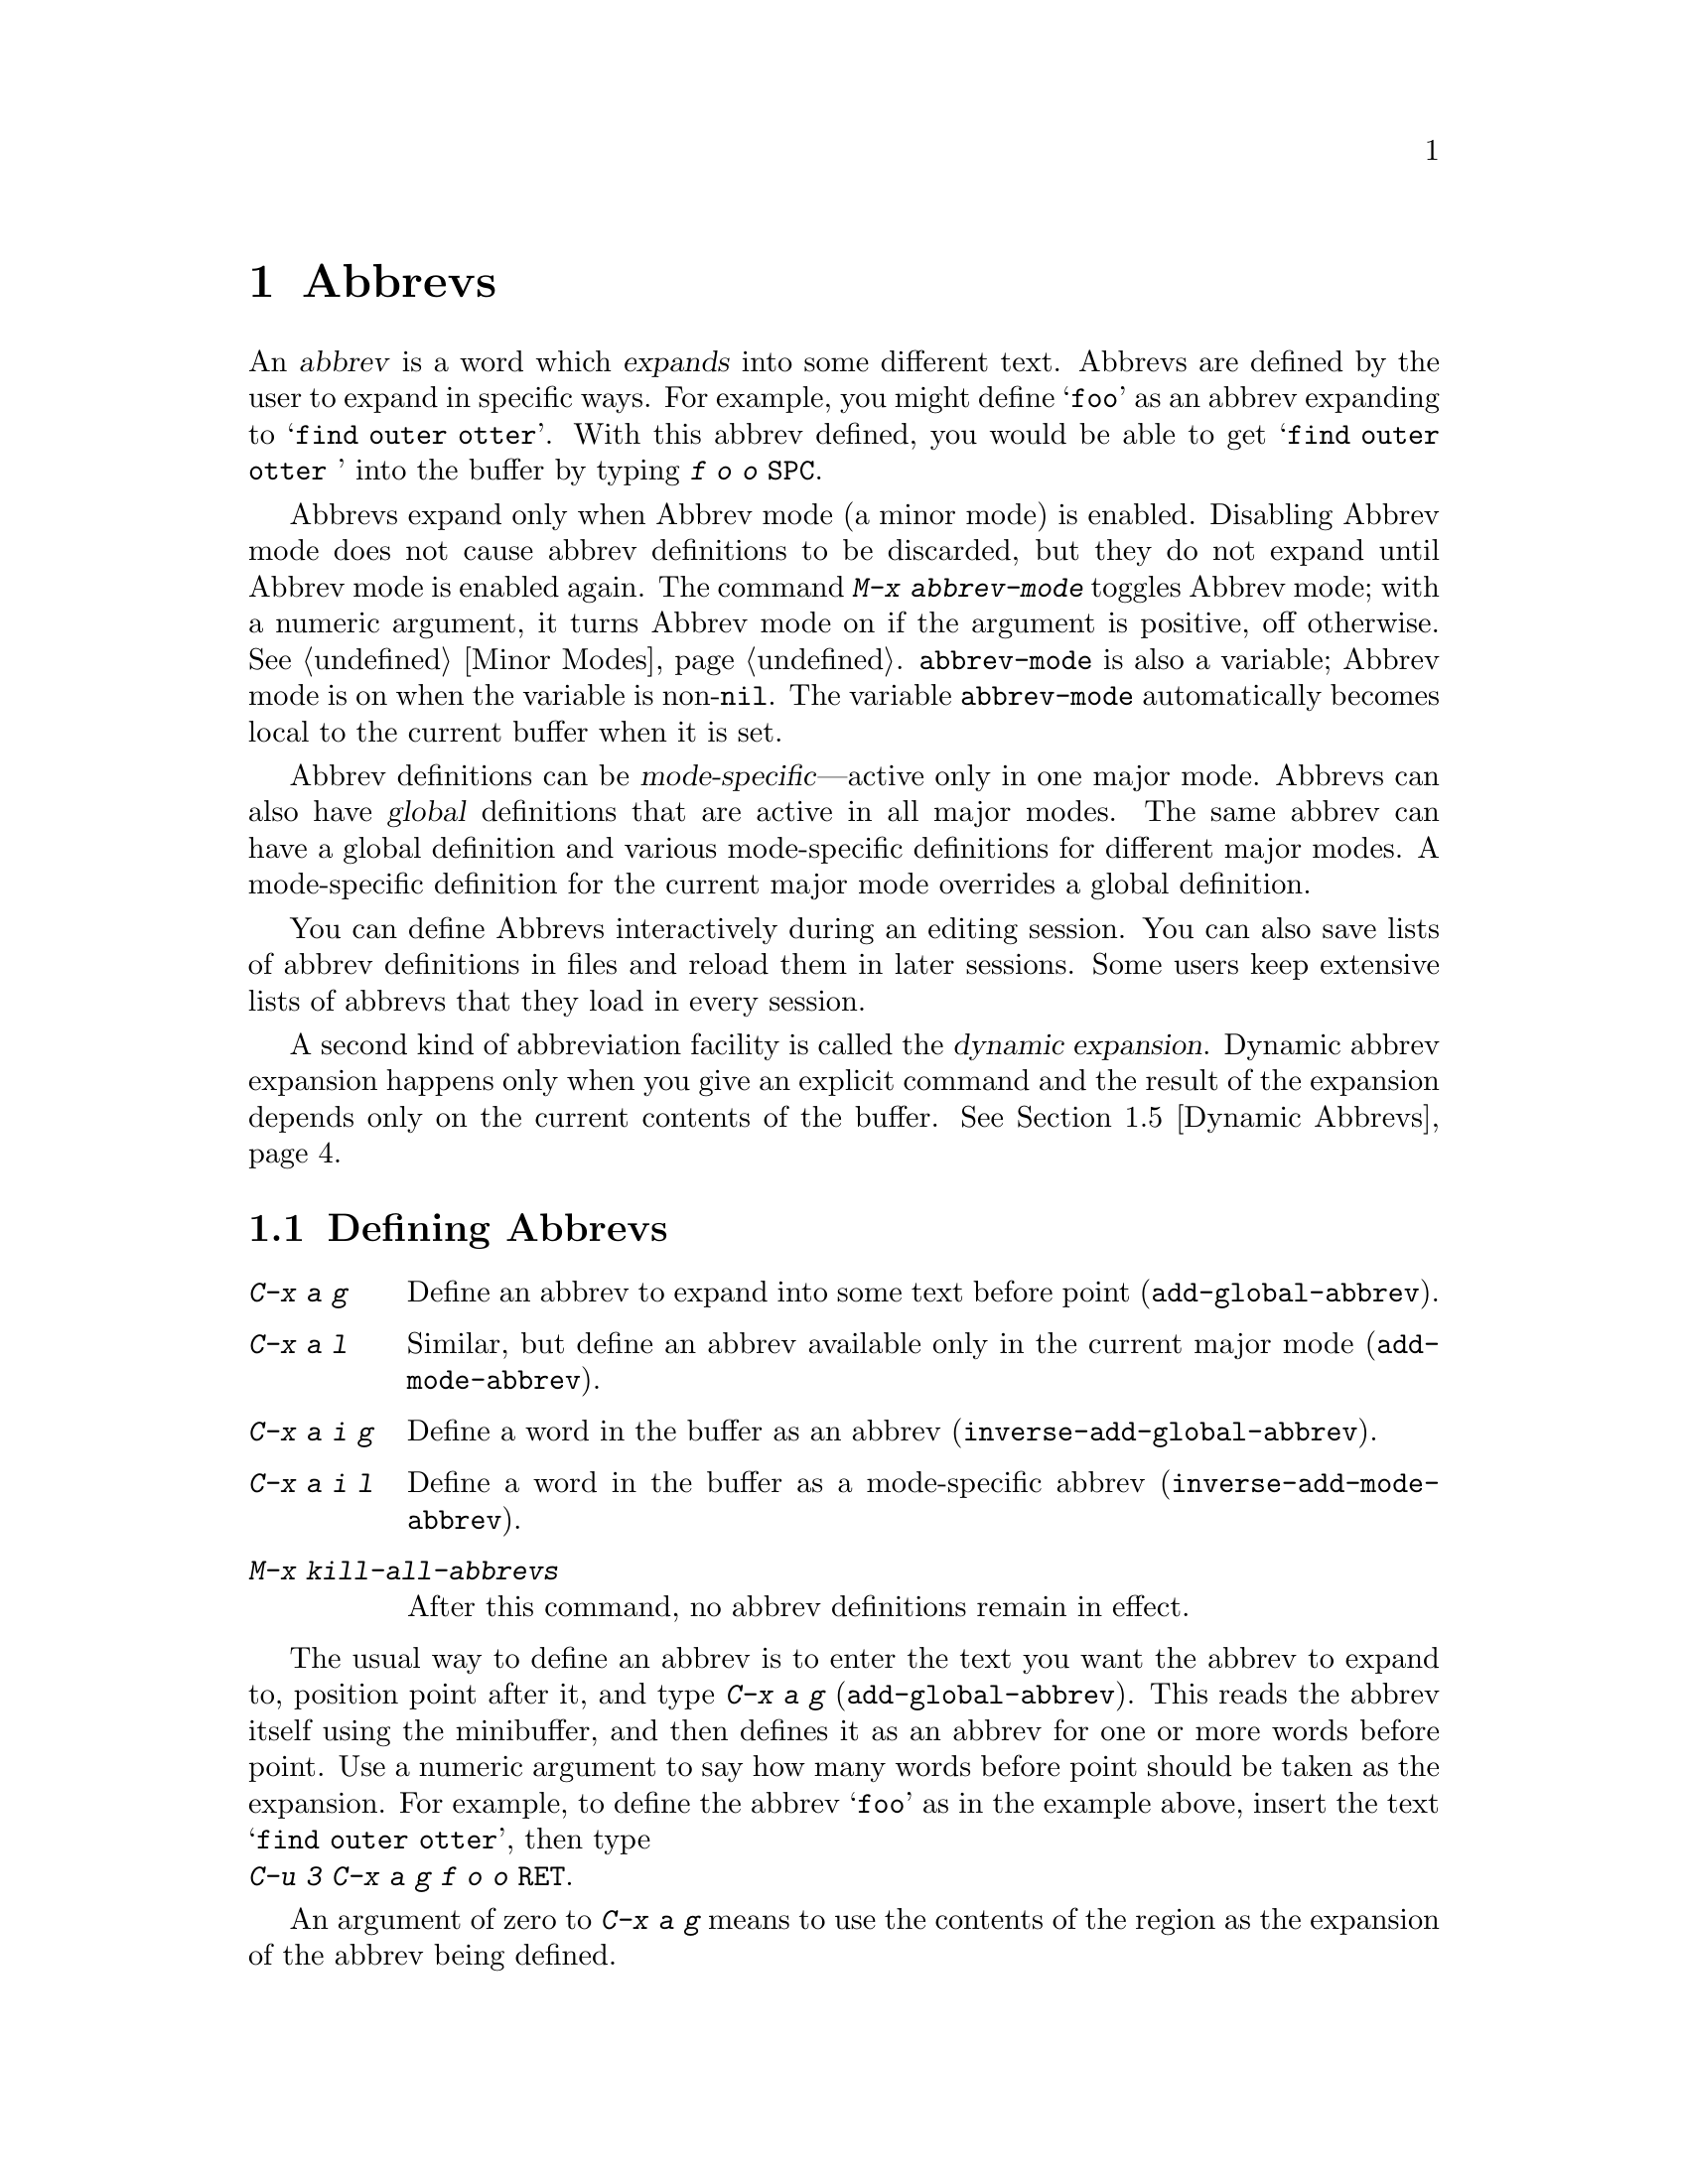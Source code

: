
@node Abbrevs, Picture, Packages, Top
@chapter Abbrevs
@cindex abbrevs
@cindex expansion (of abbrevs)

  An @dfn{abbrev} is a word which @dfn{expands} into some
different text.  Abbrevs are defined by the user to expand in specific
ways.  For example, you might define @samp{foo} as an abbrev expanding to
@samp{find outer otter}.  With this abbrev defined, you would be able to
get @samp{find outer otter } into the buffer by typing @kbd{f o o @key{SPC}}.

@findex abbrev-mode
@vindex abbrev-mode
  Abbrevs expand only when Abbrev mode (a minor mode) is enabled.
Disabling Abbrev mode does not cause abbrev definitions to be discarded,
but they do not expand until Abbrev mode is enabled again.  The command
@kbd{M-x abbrev-mode} toggles Abbrev mode; with a numeric argument, it
turns Abbrev mode on if the argument is positive, off otherwise.
@xref{Minor Modes}.  @code{abbrev-mode} is also a variable; Abbrev mode is
on when the variable is non-@code{nil}.  The variable @code{abbrev-mode}
automatically becomes local to the current buffer when it is set.

  Abbrev definitions can be @dfn{mode-specific}---active only in one major
mode.  Abbrevs can also have @dfn{global} definitions that are active in
all major modes.  The same abbrev can have a global definition and various
mode-specific definitions for different major modes.  A mode-specific
definition for the current major mode overrides a global definition.

 You can define Abbrevs interactively during an editing session.  You
can also save lists of abbrev definitions in files and reload them in later
sessions.  Some users keep extensive lists of abbrevs that they load in
every session.

  A second kind of abbreviation facility is called the @dfn{dynamic
expansion}.  Dynamic abbrev expansion happens only when you give an
explicit command and the result of the expansion depends only on the
current contents of the buffer.  @xref{Dynamic Abbrevs}.

@menu
* Defining Abbrevs::  Defining an abbrev, so it will expand when typed.
* Expanding Abbrevs:: Controlling expansion: prefixes, canceling expansion.
* Editing Abbrevs::   Viewing or editing the entire list of defined abbrevs.
* Saving Abbrevs::    Saving the entire list of abbrevs for another session.
* Dynamic Abbrevs::   Abbreviations for words already in the buffer.
@end menu

@node Defining Abbrevs, Expanding Abbrevs, Abbrevs, Abbrevs
@section Defining Abbrevs

@table @kbd
@item C-x a g
Define an abbrev to expand into some text before point
(@code{add-global-abbrev}).
@item C-x a l
Similar, but define an abbrev available only in the current major mode
(@code{add-mode-abbrev}).
@item C-x a i g
Define a word in the buffer as an abbrev (@code{inverse-add-global-abbrev}).
@item C-x a i l
Define a word in the buffer as a mode-specific abbrev
(@code{inverse-add-mode-abbrev}).
@item M-x kill-all-abbrevs
After this command, no abbrev definitions remain in effect.
@end table

@kindex C-x a g
@findex add-global-abbrev
  The usual way to define an abbrev is to enter the text you want the
abbrev to expand to, position point after it, and type @kbd{C-x a g}
(@code{add-global-abbrev}).  This reads the abbrev itself using the
minibuffer, and then defines it as an abbrev for one or more words
before point.  Use a numeric argument to say how many words before point
should be taken as the expansion.  For example, to define the abbrev
@samp{foo} as in the example above, insert the text @samp{find outer
otter}, then type @*@kbd{C-u 3 C-x a g f o o @key{RET}}.

  An argument of zero to @kbd{C-x a g} means to use the contents of the
region as the expansion of the abbrev being defined.

@kindex C-x a l
@findex add-mode-abbrev
  The command @kbd{C-x a l} (@code{add-mode-abbrev}) is similar, but
defines a mode-specific abbrev.  Mode-specific abbrevs are active only in a
particular major mode.  @kbd{C-x a l} defines an abbrev for the major mode
in effect at the time @kbd{C-x a l} is typed.  The arguments work the
same way they do for @kbd{C-x a g}.

@kindex C-x a i g
@findex inverse-add-global-abbrev
@kindex C-x a i l
@findex inverse-add-mode-abbrev
  If the text of an abbrev you want is already in the buffer instead of
the expansion, use command @kbd{C-x a i g} (@code{inverse-add-global-abbrev})
instead of @kbd{C-x a g}, or use @kbd{C-x a i l}
(@code{inverse-add-mode-abbrev}) instead of @kbd{C-x a l}.  These commands
are called ``inverse'' because they invert the meaning of the argument
found in the buffer and the argument read using the minibuffer.@refill

  To change the definition of an abbrev, just add the new definition.  You
will be asked to confirm if the abbrev has a prior definition.  To remove
an abbrev definition, give a negative argument to @kbd{C-x a g} or @kbd{C-x
a l}.  You must choose the command to specify whether to kill a global
definition or a mode-specific definition for the current mode, since those
two definitions are independent for one abbrev.

@findex kill-all-abbrevs
  @kbd{M-x kill-all-abbrevs} removes all existing abbrev definitions.

@node Expanding Abbrevs, Editing Abbrevs, Defining Abbrevs, Abbrevs
@section Controlling Abbrev Expansion

  An abbrev expands whenever it is in a buffer just before point and you
type a self-inserting punctuation character (@key{SPC}, comma,
etc.@:).  Most often an abbrev is used by inserting the abbrev followed
by punctuation.

@vindex abbrev-all-caps
  Abbrev expansion preserves case; thus, @samp{foo} expands into @samp{find
outer otter}, @samp{Foo} into @samp{Find outer otter}, and @samp{FOO} into
@samp{FIND OUTER OTTER} or @samp{Find Outer Otter} according to the
variable @code{abbrev-all-caps} (a non-@code{nil} value chooses the first
of the two expansions).@refill

   Two commands are available to control abbrev expansion:

@table @kbd
@item M-'
Separate a prefix from a following abbrev to be expanded
(@code{abbrev-prefix-mark}).
@item C-x a e
@findex expand-abbrev
Expand the abbrev before point (@code{expand-abbrev}).
This is effective even when Abbrev mode is not enabled.
@item M-x unexpand-abbrev
Undo last abbrev expansion.
@item M-x expand-region-abbrevs
Expand some or all abbrevs found in the region.
@end table

@kindex M-'
@findex abbrev-prefix-mark
  You may wish to expand an abbrev with a prefix attached.  For example,
if @samp{cnst} expands into @samp{construction}, you may want to use it
to enter @samp{reconstruction}.  It does not work to type @kbd{recnst},
because that is not necessarily a defined abbrev.  Instead, you can use
the command @kbd{M-'} (@code{abbrev-prefix-mark}) between the prefix
@samp{re} and the abbrev @samp{cnst}.  First, insert @samp{re}.  Then
type @kbd{M-'}; this inserts a minus sign in the buffer to indicate that
it has done its work.  Then insert the abbrev @samp{cnst}.  The buffer
now contains @samp{re-cnst}.  Now insert a punctuation character to
expand the abbrev @samp{cnst} into @samp{construction}.  The minus sign
is deleted at this point by @kbd{M-'}.  The resulting text is the
desired @samp{reconstruction}.@refill

  If you actually want the text of the abbrev in the buffer, rather than
its expansion, insert the following punctuation with @kbd{C-q}.  Thus,
@kbd{foo C-q -} leaves @samp{foo-} in the buffer.

@findex unexpand-abbrev
  If you expand an abbrev by mistake, you can undo the expansion (replace
the expansion by the original abbrev text) with @kbd{M-x unexpand-abbrev}.
You can also use @kbd{C-_} (@code{undo}) to undo the expansion; but that
will first undo the insertion of the punctuation character.

@findex expand-region-abbrevs
  @kbd{M-x expand-region-abbrevs} searches through the region for defined
abbrevs, and  offers to replace each one it finds with its expansion.
This command is useful if you have typed text using abbrevs but forgot
to turn on Abbrev mode first.  It may also be useful together with a
special set of abbrev definitions for making several global replacements at
once.  The command is effective even if Abbrev mode is not enabled.

@node Editing Abbrevs, Saving Abbrevs, Expanding Abbrevs, Abbrevs
@section Examining and Editing Abbrevs

@table @kbd
@item M-x list-abbrevs
Print a list of all abbrev definitions.
@item M-x edit-abbrevs
Edit a list of abbrevs; you can add, alter, or remove definitions.
@end table

@findex list-abbrevs
  The output from @kbd{M-x list-abbrevs} looks like this:

@example
(lisp-mode-abbrev-table)
"dk"           0    "define-key"
(global-abbrev-table)
"dfn"          0    "definition"
@end example

@noindent
(Some blank lines of no semantic significance, and some other abbrev
tables, have been omitted.)

  A line containing a name in parentheses is the header for abbrevs in a
particular abbrev table; @code{global-abbrev-table} contains all the global
abbrevs, and the other abbrev tables that are named after major modes
contain the mode-specific abbrevs.

  Within each abbrev table, each non-blank line defines one abbrev.  The
word at the beginning is the abbrev.  The number that appears is the number
of times the abbrev has been expanded.  Emacs keeps track of this to help
you see which abbrevs you actually use, in case you want to eliminate
those that you don't use often.  The string at the end of the line is the
expansion.

@findex edit-abbrevs
@kindex C-c C-c (Edit Abbrevs)
@findex edit-abbrevs-redefine
  @kbd{M-x edit-abbrevs} allows you to add, change or kill abbrev
definitions by editing a list of them in an Emacs buffer.  The list has
the format described above.  The buffer of abbrevs is called
@samp{*Abbrevs*}, and is in Edit-Abbrevs mode.  This mode redefines the
key @kbd{C-c C-c} to install the abbrev definitions as specified in the
buffer.  The  @code{edit-abbrevs-redefine} command does this.
Any abbrevs not described in the buffer are eliminated when this is
done.

  @code{edit-abbrevs} is actually the same as @code{list-abbrevs}, except
that it selects the buffer @samp{*Abbrevs*} whereas @code{list-abbrevs}
merely displays it in another window.

@node Saving Abbrevs, Dynamic Abbrevs, Editing Abbrevs, Abbrevs
@section Saving Abbrevs

  These commands allow you to keep abbrev definitions between editing
sessions.

@table @kbd
@item M-x write-abbrev-file
Write a file describing all defined abbrevs.
@item M-x read-abbrev-file
Read such an abbrev file and define abbrevs as specified there.
@item M-x quietly-read-abbrev-file
Similar, but do not display a message about what is going on.
@item M-x define-abbrevs
Define abbrevs from buffer.
@item M-x insert-abbrevs
Insert all abbrevs and their expansions into the buffer.
@end table

@findex write-abbrev-file
  Use @kbd{M-x write-abbrev-file} to save abbrev definitions for use in
a later session.  The command reads a file name using the minibuffer and
writes a description of all current abbrev definitions into the
specified file.  The text stored in the file looks like the output of
@kbd{M-x list-abbrevs}.


@findex read-abbrev-file
@findex quietly-read-abbrev-file
@vindex abbrev-file-name
  @kbd{M-x read-abbrev-file} prompts for a file name using the
minibuffer and reads the specified file, defining abbrevs according to
its contents.  @kbd{M-x quietly-read-abbrev-file} is the same but does
not display a message in the echo area; it is actually useful primarily
in the @file{.emacs} file.  If you give an empty argument to either of
these functions, the file name Emacs uses is the value of the variable
@code{abbrev-file-name}, which is by default @code{"~/.abbrev_defs"}.

@vindex save-abbrevs
  Emacs offers to save abbrevs automatically if you have changed any of
them, whenever it offers to save all files (for @kbd{C-x s} or @kbd{C-x
C-c}).  Set the variable @code{save-abbrevs} to @code{nil} to inhibit
this feature.

@findex insert-abbrevs
@findex define-abbrevs
  The commands @kbd{M-x insert-abbrevs} and @kbd{M-x define-abbrevs} are
similar to the previous commands but work on text in an Emacs buffer.
@kbd{M-x insert-abbrevs} inserts text into the current buffer before point,
describing all current abbrev definitions; @kbd{M-x define-abbrevs} parses
the entire current buffer and defines abbrevs accordingly.@refill

@node Dynamic Abbrevs,, Saving Abbrevs, Abbrevs
@section Dynamic Abbrev Expansion

  The abbrev facility described above operates automatically as you insert
text, but all abbrevs must be defined explicitly.  By contrast,
@dfn{dynamic abbrevs} allow the meanings of abbrevs to be determined
automatically from the contents of the buffer, but dynamic abbrev expansion
happens only when you request it explicitly.

@kindex M-/
@findex dabbrev-expand
@table @kbd
@item M-/
Expand the word in the buffer before point as a @dfn{dynamic abbrev},
by searching in the buffer for words starting with that abbreviation
(@code{dabbrev-expand}).
@end table

  For example, if the buffer contains @samp{does this follow } and you type
@kbd{f o M-/}, the effect is to insert @samp{follow} because that is the
last word in the buffer that starts with @samp{fo}.  A numeric argument to
@kbd{M-/} says to take the second, third, etc.@: distinct expansion found
looking backward from point.  Repeating @kbd{M-/} searches for an
alternative expansion by looking farther back.  After the entire buffer
before point has been considered, the buffer after point is searched.

  Dynamic abbrev expansion is completely independent of Abbrev mode; the
expansion of a word with @kbd{M-/} is completely independent of whether it
has a definition as an ordinary abbrev.
